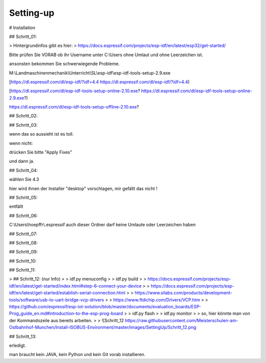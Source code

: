 Setting-up
===================================


# Installation

## Schritt\_01:

> Hintergrundinfos gibt es hier:  
> https://docs.espressif.com/projects/esp-idf/en/latest/esp32/get-started/

Bitte prüfen Sie VORAB ob ihr Username unter C:\\Users ohne Umlaut und ohne Leerzeichen ist. 

ansonsten bekommen Sie schwerwiegende Probleme. 

M:\\Landmaschinenmechanik\\Unterricht\\SL\\esp-idf\\esp-idf-tools-setup-2.9.exe

[https://dl.espressif.com/dl/esp-idf/?idf=4.4 https://dl.espressif.com/dl/esp-idf/?idf=4.4)

[https://dl.espressif.com/dl/esp-idf-tools-setup-online-2.10.exe? https://dl.espressif.com/dl/esp-idf-tools-setup-online-2.9.exe?)

https://dl.espressif.com/dl/esp-idf-tools-setup-offline-2.10.exe?

## Schritt\_02:

.. image:: https://user-images.githubusercontent.com/69573151/127839833-d287df63-63ee-4f83-8144-ec901b59e1e2.png

## Schritt\_03:

.. image:: https://user-images.githubusercontent.com/69573151/124079826-edadf300-da49-11eb-9f2c-09df6762d1d3.png

wenn das so aussieht ist es toll.  

wenn nicht:

.. image:: https://user-images.githubusercontent.com/69573151/127839959-f86d3cbb-3f00-47b1-8695-aadd0b243e50.png

.. image:: https://user-images.githubusercontent.com/69573151/127840060-62ca0063-0bc0-4efe-8c67-be0569275592.png

drücken Sie bitte "Apply Fixes"

und dann ja.

## Schritt\_04:

wählen Sie 4.3

hier wird ihnen der Installer "desktop" vorschlagen, mir gefällt das nicht !

.. image:: https://user-images.githubusercontent.com/69573151/127840259-084f3ce9-8d0c-4779-b7a0-6bc28cbf8860.png

## Schritt\_05:

entfällt

## Schritt\_06:

C:\\Users\\hoepffr\\.espressif  
auch dieser Ordner darf keine Umlaute oder Leerzeichen haben

.. image:: https://user-images.githubusercontent.com/69573151/124080125-4c736c80-da4a-11eb-8b2a-84fb4fa06eca.png

## Schritt\_07:

.. image:: https://user-images.githubusercontent.com/69573151/130443695-329490e6-8fac-427f-aa90-7981b7c79663.png

## Schritt\_08:

.. image:: https://user-images.githubusercontent.com/69573151/124080464-b1c75d80-da4a-11eb-8bf5-773fbe59612f.png

## Schritt\_09:

.. image:: https://user-images.githubusercontent.com/69573151/124080562-cdcaff00-da4a-11eb-8764-e3bd49ac888b.png

## Schritt\_10:

.. image:: https://user-images.githubusercontent.com/69573151/124081041-55b10900-da4b-11eb-8b47-22a968f55e4d.png

## Schritt\_11:

.. image:: https://user-images.githubusercontent.com/69573151/124081144-737e6e00-da4b-11eb-83ef-0ee6f492b41d.png

.. image:: https://user-images.githubusercontent.com/69573151/124081164-7b3e1280-da4b-11eb-9c4f-f358c59daa36.png

.. image:: https://user-images.githubusercontent.com/69573151/124081200-86913e00-da4b-11eb-97c1-8a3e3532f13d.png

> ## Schritt\_12: (nur Info)
> 
> idf.py menuconfig
> 
> idf.py build
> 
> https://docs.espressif.com/projects/esp-idf/en/latest/get-started/index.html#step-6-connect-your-device
> 
> https://docs.espressif.com/projects/esp-idf/en/latest/get-started/establish-serial-connection.html
> 
> https://www.silabs.com/products/development-tools/software/usb-to-uart-bridge-vcp-drivers
> 
> https://www.ftdichip.com/Drivers/VCP.htm
> 
> https://github.com/espressif/esp-iot-solution/blob/master/documents/evaluation_boards/ESP-Prog_guide_en.md#introduction-to-the-esp-prog-board
> 
> idf.py flash
> 
> idf.py monitor
> 
> so, hier könnte man von der Kommandozeile aus bereits arbeiten.
> 
> ![Schritt_12 https://raw.githubusercontent.com/Meisterschulen-am-Ostbahnhof-Munchen/Install-ISOBUS-Environment/master/images/SettingUp/Schritt_12.png

## Schritt\_13:

.. image:: https://user-images.githubusercontent.com/69573151/124082234-c147a600-da4c-11eb-9f46-4c323b9664d6.png

.. image:: https://user-images.githubusercontent.com/69573151/124082195-b2f98a00-da4c-11eb-9750-39be52277e92.png

erledigt. 

man braucht kein JAVA, kein Python und kein Git vorab installieren.